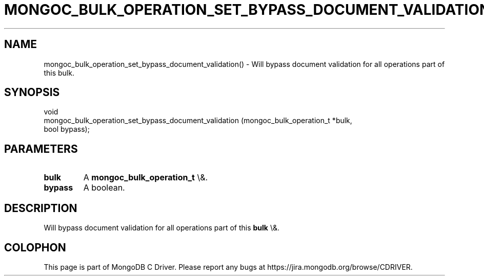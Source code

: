 .\" This manpage is Copyright (C) 2016 MongoDB, Inc.
.\" 
.\" Permission is granted to copy, distribute and/or modify this document
.\" under the terms of the GNU Free Documentation License, Version 1.3
.\" or any later version published by the Free Software Foundation;
.\" with no Invariant Sections, no Front-Cover Texts, and no Back-Cover Texts.
.\" A copy of the license is included in the section entitled "GNU
.\" Free Documentation License".
.\" 
.TH "MONGOC_BULK_OPERATION_SET_BYPASS_DOCUMENT_VALIDATION" "3" "2016\(hy01\(hy11" "MongoDB C Driver"
.SH NAME
mongoc_bulk_operation_set_bypass_document_validation() \- Will bypass document validation for all operations part of this bulk.
.SH "SYNOPSIS"

.nf
.nf
void
mongoc_bulk_operation_set_bypass_document_validation (mongoc_bulk_operation_t   *bulk,
                                                      bool                       bypass);
.fi
.fi

.SH "PARAMETERS"

.TP
.B
bulk
A
.B mongoc_bulk_operation_t
\e&.
.LP
.TP
.B
bypass
A boolean.
.LP

.SH "DESCRIPTION"

Will bypass document validation for all operations part of this
.B bulk
\e&.


.B
.SH COLOPHON
This page is part of MongoDB C Driver.
Please report any bugs at https://jira.mongodb.org/browse/CDRIVER.
